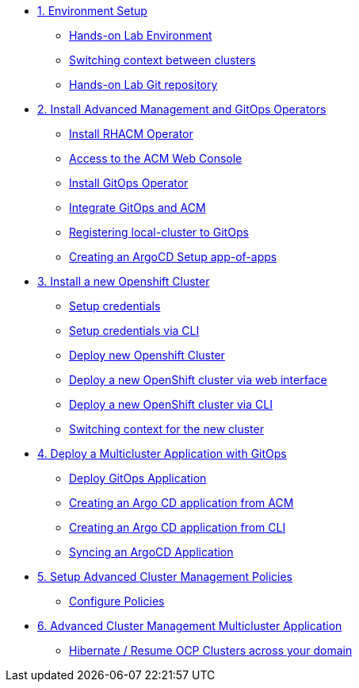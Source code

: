 * xref:01-setup.adoc[1. Environment Setup]
** xref:01-setup.adoc#architecture[Hands-on Lab Environment]
** xref:01-setup.adoc#occontext[Switching context between clusters]
** xref:01-setup.adoc#sources[Hands-on Lab Git repository]

* xref:02-deploy.adoc[2. Install Advanced Management and GitOps Operators]
** xref:02-deploy.adoc#install[Install RHACM Operator]
** xref:02-deploy.adoc#console[Access to the ACM Web Console]
** xref:02-deploy.adoc#gitops[Install GitOps Operator]
** xref:02-deploy.adoc#gitopsacm[Integrate GitOps and ACM]
** xref:02-deploy.adoc#managedcluster[Registering local-cluster to GitOps]
** xref:02-deploy.adoc#deployall[Creating an ArgoCD Setup app-of-apps ]

* xref:03-installcluster.adoc[3. Install a new Openshift Cluster]
** xref:03-installcluster.adoc#credentials[Setup credentials]
** xref:03-installcluster.adoc#credscli[Setup credentials via CLI]
** xref:03-installcluster.adoc#install[Deploy new Openshift Cluster]
** xref:03-installcluster.adoc#installgui[Deploy a new OpenShift cluster via web interface]
** xref:03-installcluster.adoc#installcli[Deploy a new OpenShift cluster via CLI]
** xref:03-installcluster.adoc#occontextnew[Switching context for the new cluster]

* xref:04-application.adoc[4. Deploy a Multicluster Application with GitOps]
** xref:04-application.adoc#application[Deploy GitOps Application]
** xref:04-application.adoc#applicationacm[Creating an Argo CD application from ACM]
** xref:04-application.adoc#applicationcli[Creating an Argo CD application from CLI]
** xref:04-application.adoc#applicationsync[Syncing an ArgoCD Application]

* xref:05-policies.adoc[5. Setup Advanced Cluster Management Policies]
** xref:05-policies.adoc#setup[Configure Policies]

* xref:06-multiclusterapplication.adoc[6. Advanced Cluster Management Multicluster Application]
** xref:06-policies.adoc#hibernate[Hibernate / Resume OCP Clusters across your domain]
